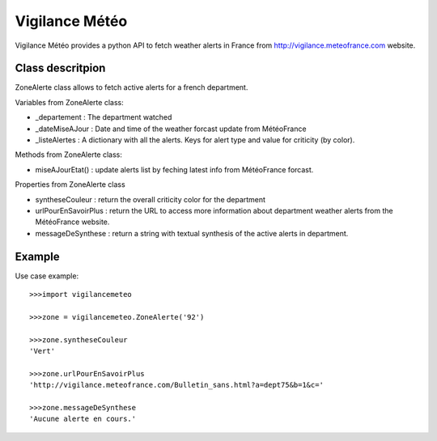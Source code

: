 ===============
Vigilance Météo
===============

Vigilance Météo provides a python API to fetch weather alerts in France from http://vigilance.meteofrance.com website.


Class descritpion
=================

ZoneAlerte class allows to fetch active alerts for a french department.

Variables from ZoneAlerte class:

* _departement : The department watched
* _dateMiseAJour : Date and time of the weather forcast update from MétéoFrance
* _listeAlertes : A dictionary with all the alerts. Keys for alert type and value for criticity (by color).

Methods from ZoneAlerte class:

- miseAJourEtat() : update alerts list by feching latest info from MétéoFrance forcast.

Properties from ZoneAlerte class

- syntheseCouleur : return the overall criticity color for the department
- urlPourEnSavoirPlus : return the URL to access more information about department weather alerts from the MétéoFrance website.
- messageDeSynthese : return a string with textual synthesis of the active alerts in department.

Example
========

Use case example::

    >>>import vigilancemeteo

    >>>zone = vigilancemeteo.ZoneAlerte('92')

    >>>zone.syntheseCouleur
    'Vert'

    >>>zone.urlPourEnSavoirPlus
    'http://vigilance.meteofrance.com/Bulletin_sans.html?a=dept75&b=1&c='

    >>>zone.messageDeSynthese
    'Aucune alerte en cours.'
